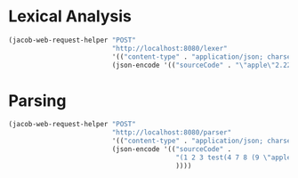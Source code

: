 * Lexical Analysis

#+begin_src emacs-lisp
  (jacob-web-request-helper "POST"
                            "http://localhost:8080/lexer"
                            '(("content-type" . "application/json; charset=utf-8"))
                            (json-encode '(("sourceCode" . "\"apple\"2.222"))))
#+end_src

#+RESULTS:
#+begin_example
HTTP/1.1 200 
Content-Type: application/json
Transfer-Encoding: chunked
Date: Wed, 01 Jun 2022 12:37:34 GMT
Keep-Alive: timeout=60
Connection: keep-alive

[
    {
        "endIndex": {
            "column": 7,
            "row": 1
        },
        "startIndex": {
            "column": 0,
            "row": 1
        },
        "value": "\"apple\"",
        "type": "STRING"
    },
    {
        "endIndex": {
            "column": 12,
            "row": 1
        },
        "startIndex": {
            "column": 7,
            "row": 1
        },
        "value": "2.222",
        "type": "NUMBER"
    }
]
#+end_example

* Parsing

#+begin_src emacs-lisp
  (jacob-web-request-helper "POST"
                            "http://localhost:8080/parser"
                            '(("content-type" . "application/json; charset=utf-8"))
                            (json-encode '(("sourceCode" .
                                            "(1 2 3 test(4 7 8 (9 \"apple\" 0))) 5 6 "
                                            ))))
#+end_src

#+RESULTS:
#+begin_example
HTTP/1.1 200 
Content-Type: application/json
Transfer-Encoding: chunked
Date: Thu, 02 Jun 2022 06:57:03 GMT
Keep-Alive: timeout=60
Connection: keep-alive

[
    {
        "expressions": [
            {
                "value": 1.0
            },
            {
                "value": 2.0
            },
            {
                "value": 3.0
            },
            {
                "identifier": "test"
            },
            {
                "expressions": [
                    {
                        "value": 4.0
                    },
                    {
                        "value": 7.0
                    },
                    {
                        "value": 8.0
                    },
                    {
                        "expressions": [
                            {
                                "value": 9.0
                            },
                            {
                                "value": "apple"
                            },
                            {
                                "value": 0.0
                            }
                        ]
                    }
                ]
            }
        ]
    },
    {
        "value": 5.0
    },
    {
        "value": 6.0
    }
]
#+end_example
